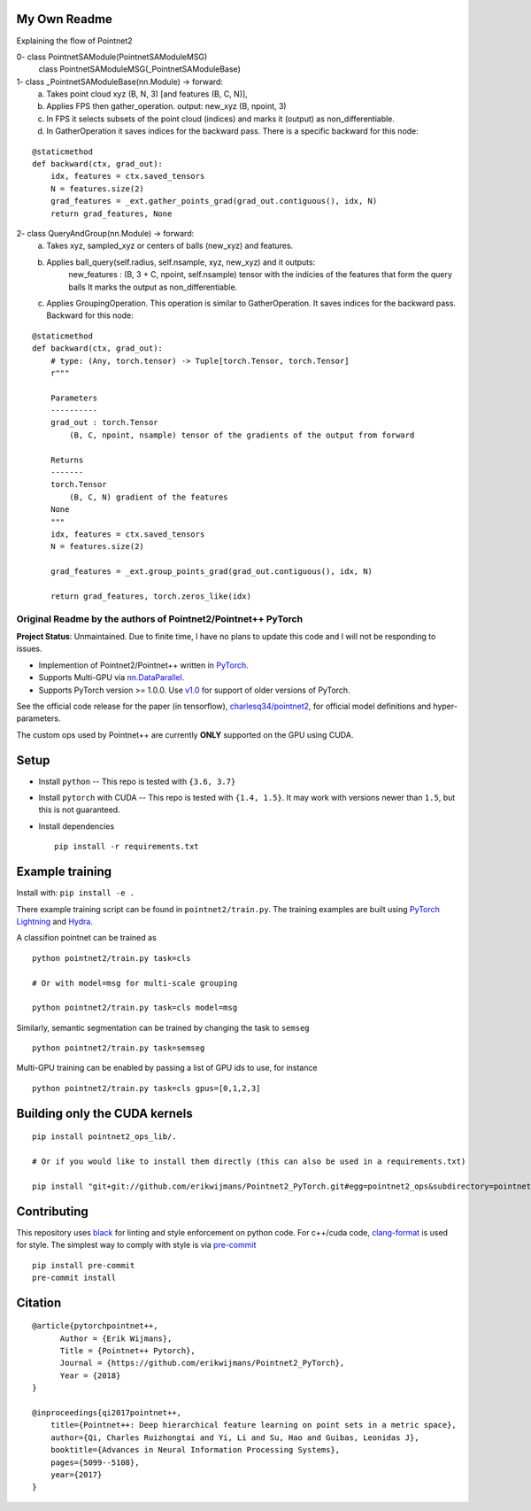 My Own Readme 
-----
Explaining the flow of Pointnet2


0- class PointnetSAModule(PointnetSAModuleMSG)
   class PointnetSAModuleMSG(_PointnetSAModuleBase)

1- class _PointnetSAModuleBase(nn.Module) -> forward: 
   a. Takes point cloud xyz (B, N, 3) [and features (B, C, N)], 
   b. Applies FPS then gather_operation. output: new_xyz (B, npoint, 3)
   c. In FPS it selects subsets of the point cloud (indices) and marks it (output) as non_differentiable.
   d. In GatherOperation it saves indices for the backward pass. There is a specific backward for this node:

::

   @staticmethod
   def backward(ctx, grad_out):
       idx, features = ctx.saved_tensors
       N = features.size(2)
       grad_features = _ext.gather_points_grad(grad_out.contiguous(), idx, N)
       return grad_features, None   

2- class QueryAndGroup(nn.Module) -> forward:
   a. Takes xyz, sampled_xyz or centers of balls (new_xyz) and features.
   b. Applies ball_query(self.radius, self.nsample, xyz, new_xyz) and it outputs:
         new_features : (B, 3 + C, npoint, self.nsample) tensor with the indicies of the features that form the query balls
         It marks the output as non_differentiable.
   c. Applies GroupingOperation. This operation is similar to GatherOperation. It saves indices for the backward pass. Backward for this node:

::

    @staticmethod
    def backward(ctx, grad_out):
        # type: (Any, torch.tensor) -> Tuple[torch.Tensor, torch.Tensor]
        r"""

        Parameters
        ----------
        grad_out : torch.Tensor
            (B, C, npoint, nsample) tensor of the gradients of the output from forward

        Returns
        -------
        torch.Tensor
            (B, C, N) gradient of the features
        None
        """
        idx, features = ctx.saved_tensors
        N = features.size(2)

        grad_features = _ext.group_points_grad(grad_out.contiguous(), idx, N)

        return grad_features, torch.zeros_like(idx)



Original Readme by the authors of Pointnet2/Pointnet++ PyTorch
============================


**Project Status**: Unmaintained.  Due to finite time, I have no plans to update this code and I will not be responding to issues.

* Implemention of Pointnet2/Pointnet++ written in `PyTorch <http://pytorch.org>`_.

* Supports Multi-GPU via `nn.DataParallel <https://pytorch.org/docs/stable/nn.html#torch.nn.DataParallel>`_.

* Supports PyTorch version >= 1.0.0.  Use `v1.0 <https://github.com/erikwijmans/Pointnet2_PyTorch/releases/tag/v1.0>`_
  for support of older versions of PyTorch.


See the official code release for the paper (in tensorflow), `charlesq34/pointnet2 <https://github.com/charlesq34/pointnet2>`_,
for official model definitions and hyper-parameters.

The custom ops used by Pointnet++ are currently **ONLY** supported on the GPU using CUDA.

Setup
-----

* Install ``python`` -- This repo is tested with ``{3.6, 3.7}``

* Install ``pytorch`` with CUDA -- This repo is tested with ``{1.4, 1.5}``.
  It may work with versions newer than ``1.5``, but this is not guaranteed.


* Install dependencies

  ::

    pip install -r requirements.txt







Example training
----------------

Install with: ``pip install -e .``

There example training script can be found in ``pointnet2/train.py``.  The training examples are built
using `PyTorch Lightning <https://github.com/williamFalcon/pytorch-lightning>`_ and `Hydra <https://hydra.cc/>`_.


A classifion pointnet can be trained as

::

  python pointnet2/train.py task=cls

  # Or with model=msg for multi-scale grouping

  python pointnet2/train.py task=cls model=msg


Similarly, semantic segmentation can be trained by changing the task to ``semseg``

::

  python pointnet2/train.py task=semseg



Multi-GPU training can be enabled by passing a list of GPU ids to use, for instance

::

  python pointnet2/train.py task=cls gpus=[0,1,2,3]


Building only the CUDA kernels
----------------------------------


::

  pip install pointnet2_ops_lib/.

  # Or if you would like to install them directly (this can also be used in a requirements.txt)

  pip install "git+git://github.com/erikwijmans/Pointnet2_PyTorch.git#egg=pointnet2_ops&subdirectory=pointnet2_ops_lib"






Contributing
------------

This repository uses `black <https://github.com/ambv/black>`_ for linting and style enforcement on python code.
For c++/cuda code,
`clang-format <https://clang.llvm.org/docs/ClangFormat.html>`_ is used for style.  The simplest way to
comply with style is via `pre-commit <https://pre-commit.com/>`_

::

  pip install pre-commit
  pre-commit install



Citation
--------

::

  @article{pytorchpointnet++,
        Author = {Erik Wijmans},
        Title = {Pointnet++ Pytorch},
        Journal = {https://github.com/erikwijmans/Pointnet2_PyTorch},
        Year = {2018}
  }

  @inproceedings{qi2017pointnet++,
      title={Pointnet++: Deep hierarchical feature learning on point sets in a metric space},
      author={Qi, Charles Ruizhongtai and Yi, Li and Su, Hao and Guibas, Leonidas J},
      booktitle={Advances in Neural Information Processing Systems},
      pages={5099--5108},
      year={2017}
  }
